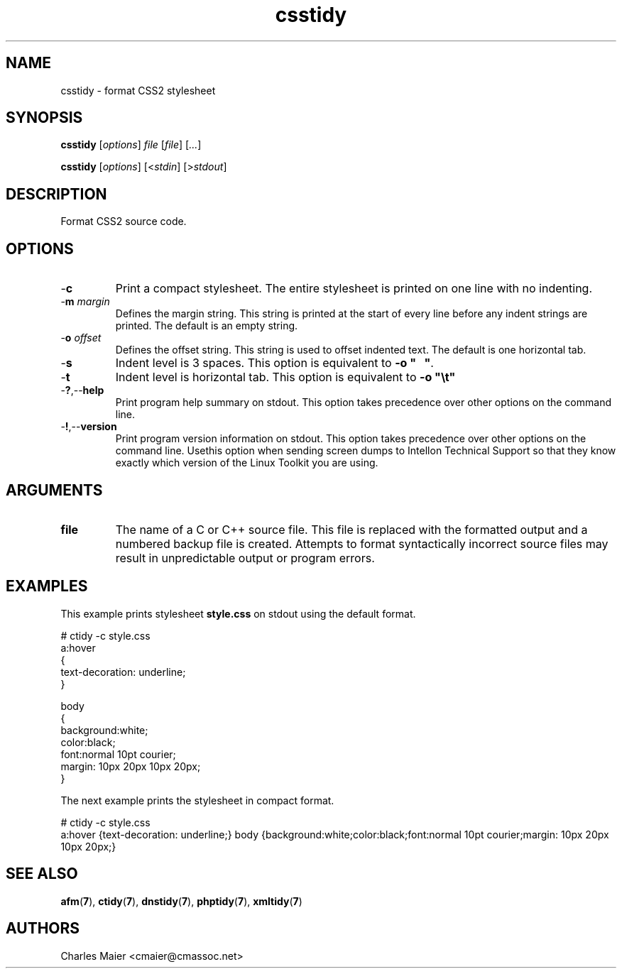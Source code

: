 .TH csstidy 7 "December 2012" "plc-utils-2.1.3" "Qualcomm Atheros Powerline Toolkit"

.SH NAME
csstidy - format CSS2 stylesheet

.SH SYNOPSIS
.BR csstidy
.RI [ options ]
.IR file
.RI [ file ] 
.RI [ ... ]
.PP
.BR csstidy
.RI [ options ]
.RI [< stdin ]
.RI [> stdout ]

.SH DESCRIPTION
.PP
Format CSS2 source code.

.SH OPTIONS

.TP
.RB - c
Print a compact stylesheet.
The entire stylesheet is printed on one line with no indenting.

.TP
-\fBm \fImargin\fR
Defines the margin string.
This string is printed at the start of every line before any indent strings are printed.
The default is an empty string.

.TP
-\fBo \fIoffset\fR
Defines the offset string.
This string is used to offset indented text.
The default is one horizontal tab.

.TP
.RB - s
Indent level is 3 spaces.
This option is equivalent to \fB-o "\ \ \ "\fR.

.TP
.RB - t
Indent level is horizontal tab.
This option is equivalent to \fB-o "\\t"\fR

.TP
.RB - ? ,-- help
Print program help summary on stdout.
This option takes precedence over other options on the command line.

.TP
.RB - ! ,-- version
Print program version information on stdout.
This option takes precedence over other options on the command line.
Usethis option when sending screen dumps to Intellon Technical Support so that they know exactly which version of the Linux Toolkit you are using.

.SH ARGUMENTS

.TP
.BR file
The name of a C or C++ source file.
This file is replaced with the formatted output and a numbered backup file is created.
Attempts to format syntactically incorrect source files may result in unpredictable output or program errors.

.SH EXAMPLES
This example prints stylesheet \fBstyle.css\fR on stdout using the default format.
.PP
   # ctidy -c style.css
   a:hover 
   {
   	text-decoration: underline;
   } 
   
   body 
   {
   	background:white;
   	color:black;
   	font:normal 10pt courier;
   	margin: 10px 20px 10px 20px;
   } 
.PP
The next example prints the stylesheet in compact format.
.PP
   # ctidy -c style.css
   a:hover {text-decoration: underline;} body {background:white;color:black;font:normal 10pt courier;margin: 10px 20px 10px 20px;} 

.SH SEE ALSO
.BR afm ( 7 ),
.BR ctidy ( 7 ),
.BR dnstidy ( 7 ),
.BR phptidy ( 7 ),
.BR xmltidy ( 7 )

.SH AUTHORS
 Charles Maier <cmaier@cmassoc.net>
